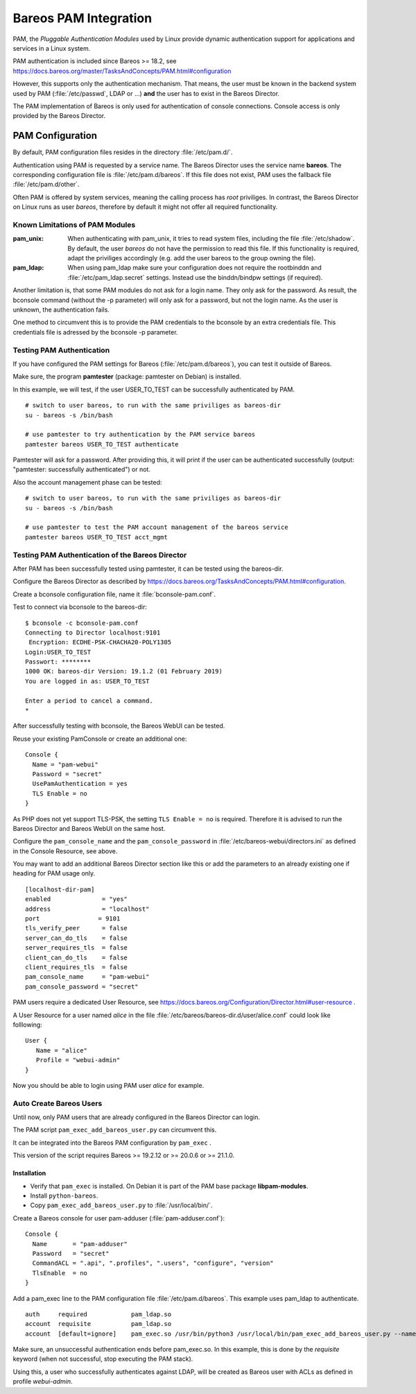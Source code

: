 Bareos PAM Integration
======================

PAM, the *Pluggable Authentication Modules* used by Linux
provide dynamic authentication support for applications and services in a Linux system.

PAM authentication is included since Bareos >= 18.2, see https://docs.bareos.org/master/TasksAndConcepts/PAM.html#configuration

However, this supports only the authentication mechanism.
That means, the user must be known in the backend system used by PAM  (:file:`/etc/passwd`, LDAP or ...)
**and** the user has to exist in the Bareos Director.

The PAM implementation of Bareos is only used for authentication of console connections.
Console access is only provided by the Bareos Director.

PAM Configuration
-----------------

By default, PAM configuration files resides in the directory :file:`/etc/pam.d/`.

Authentication using PAM is requested by a service name.
The Bareos Director uses the service name **bareos**.
The corresponding configuration file is :file:`/etc/pam.d/bareos`.
If this file does not exist, PAM uses the fallback file :file:`/etc/pam.d/other`.

Often PAM is offered by system services, meaning the calling process has *root* priviliges.
In contrast, the Bareos Director on Linux runs as user *bareos*,
therefore by default it might not offer all required functionality.

Known Limitations of PAM Modules
~~~~~~~~~~~~~~~~~~~~~~~~~~~~~~~~

:pam_unix:
    When authenticating with pam_unix, it tries to read system files,
    including the file :file:`/etc/shadow`.
    By default, the user *bareos* do not have the permission to read this file.
    If this functionality is required, adapt the priviliges accordingly
    (e.g. add the user bareos to the group owning the file).

:pam_ldap:
    When using pam_ldap make sure
    your configuration does not require the rootbinddn and :file:`/etc/pam_ldap.secret` settings.
    Instead use the binddn/bindpw settings (if required).

Another limitation is, that some PAM modules do not ask for a login name.
They only ask for the password.
As result, the bconsole command (without the -p parameter)
will only ask for a password, but not the login name.
As the user is unknown, the authentication fails.

One method to circumvent this
is to provide the PAM credentials to the bconsole by an extra credentials file.
This credentials file is adressed by the bconsole -p parameter.

Testing PAM Authentication
~~~~~~~~~~~~~~~~~~~~~~~~~~

If you have configured the PAM settings for Bareos (:file:`/etc/pam.d/bareos`),
you can test it outside of Bareos.

Make sure, the program **pamtester** (package: pamtester on Debian) is installed.

In this example, we will test, if the user USER_TO_TEST can be successfully authenticated by PAM.

::

   # switch to user bareos, to run with the same priviliges as bareos-dir
   su - bareos -s /bin/bash

   # use pamtester to try authentication by the PAM service bareos
   pamtester bareos USER_TO_TEST authenticate


Pamtester will ask for a password.
After providing this,
it will print if the user can be authenticated successfully (output: "pamtester: successfully authenticated") or not.

Also the account management phase can be tested:

::

   # switch to user bareos, to run with the same priviliges as bareos-dir
   su - bareos -s /bin/bash

   # use pamtester to test the PAM account management of the bareos service
   pamtester bareos USER_TO_TEST acct_mgmt


Testing PAM Authentication of the Bareos Director
~~~~~~~~~~~~~~~~~~~~~~~~~~~~~~~~~~~~~~~~~~~~~~~~~

After PAM has been successfully tested using pamtester,
it can be tested using the bareos-dir.

Configure the Bareos Director as described by https://docs.bareos.org/TasksAndConcepts/PAM.html#configuration.

Create a bconsole configuration file, name it :file:`bconsole-pam.conf`.

Test to connect via bconsole to the bareos-dir::

   $ bconsole -c bconsole-pam.conf
   Connecting to Director localhost:9101
    Encryption: ECDHE-PSK-CHACHA20-POLY1305
   Login:USER_TO_TEST
   Passwort: ********
   1000 OK: bareos-dir Version: 19.1.2 (01 February 2019)
   You are logged in as: USER_TO_TEST

   Enter a period to cancel a command.
   *

After successfully testing with bconsole, the Bareos WebUI can be tested.

Reuse your existing PamConsole or create an additional one::

   Console {
     Name = "pam-webui"
     Password = "secret"
     UsePamAuthentication = yes
     TLS Enable = no
   }

As PHP does not yet support TLS-PSK, the setting ``TLS Enable = no`` is required.
Therefore it is advised to run the Bareos Director and Bareos WebUI on the same host.

Configure the ``pam_console_name`` and the ``pam_console_password`` in :file:`/etc/bareos-webui/directors.ini`
as defined in the Console Resource, see above.

You may want to add an additional Bareos Director section like this or add the
parameters to an already existing one if heading for PAM usage only.

::

   [localhost-dir-pam]
   enabled              = "yes"
   address              = "localhost"
   port	               = 9101
   tls_verify_peer      = false
   server_can_do_tls    = false
   server_requires_tls  = false
   client_can_do_tls    = false
   client_requires_tls  = false
   pam_console_name     = "pam-webui"
   pam_console_password = "secret"

PAM users require a dedicated User Resource, see https://docs.bareos.org/Configuration/Director.html#user-resource .

A User Resource for a user named `alice` in the file :file:`/etc/bareos/bareos-dir.d/user/alice.conf` could
look like folllowing::

   User {
      Name = "alice"
      Profile = "webui-admin"
   }

Now you should be able to login using PAM user `alice` for example.


Auto Create Bareos Users
~~~~~~~~~~~~~~~~~~~~~~~~

Until now, only PAM users that are already configured in the Bareos Director can login.

The PAM script ``pam_exec_add_bareos_user.py`` can circumvent this.

It can be integrated into the Bareos PAM configuration by ``pam_exec`` .

This version of the script requires Bareos >= 19.2.12 or >= 20.0.6 or >= 21.1.0.

Installation
^^^^^^^^^^^^

* Verify that ``pam_exec`` is installed. On Debian it is part of the PAM base package **libpam-modules**.
* Install ``python-bareos``.
* Copy ``pam_exec_add_bareos_user.py`` to :file:`/usr/local/bin/`.

Create a Bareos console for user pam-adduser (:file:`pam-adduser.conf`):

::

   Console {
     Name       = "pam-adduser"
     Password   = "secret"
     CommandACL = ".api", ".profiles", ".users", "configure", "version"
     TlsEnable  = no
   }


Add a pam_exec line to the PAM configuration file :file:`/etc/pam.d/bareos`.
This example uses pam_ldap to authenticate.

::

   auth     required            pam_ldap.so
   account  requisite           pam_ldap.so
   account  [default=ignore]    pam_exec.so /usr/bin/python3 /usr/local/bin/pam_exec_add_bareos_user.py --name pam-adduser --password secret --profile webui-admin


Make sure, an unsuccessful authentication ends before pam_exec.so.
In this example, this is done by the *requisite* keyword (when not successful, stop executing the PAM stack).

Using this, a user who successfully authenticates against LDAP, will be created as Bareos user with ACLs as defined in profile *webui-admin*.
